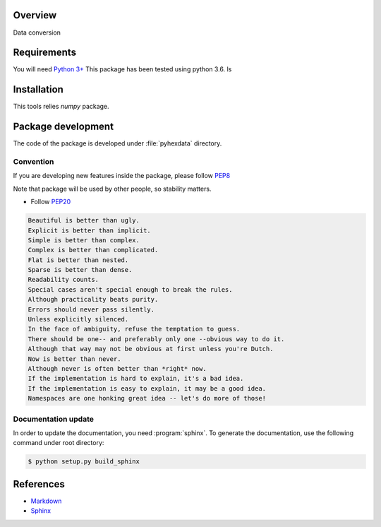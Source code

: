 Overview
========

Data conversion

Requirements
============
You will need `Python 3+ <https://www.python.org>`_ This package has been tested using python 3.6.
ls

Installation
============

This tools relies `numpy` package.


Package development
===================

The code of the package is developed under :file:`pyhexdata` directory.

Convention
----------

If you are developing new features inside the package, please follow `PEP8 <https://www.python.org/dev/peps/pep-0008/>`_

Note that package will be used by other people, so stability matters.

* Follow `PEP20 <https://www.python.org/dev/peps/pep-0020/>`_

.. code-block:: rest

    Beautiful is better than ugly.
    Explicit is better than implicit.
    Simple is better than complex.
    Complex is better than complicated.
    Flat is better than nested.
    Sparse is better than dense.
    Readability counts.
    Special cases aren't special enough to break the rules.
    Although practicality beats purity.
    Errors should never pass silently.
    Unless explicitly silenced.
    In the face of ambiguity, refuse the temptation to guess.
    There should be one-- and preferably only one --obvious way to do it.
    Although that way may not be obvious at first unless you're Dutch.
    Now is better than never.
    Although never is often better than *right* now.
    If the implementation is hard to explain, it's a bad idea.
    If the implementation is easy to explain, it may be a good idea.
    Namespaces are one honking great idea -- let's do more of those!

Documentation update
--------------------

In order to update the documentation, you need :program:`sphinx`.
To generate the documentation, use the following command under root directory:

.. code-block:: bash

    $ python setup.py build_sphinx

References
==========
* `Markdown <https://daringfireball.net/projects/markdown/syntax/>`_
* `Sphinx <https://www.sphinx-doc.org/en/master/>`_


